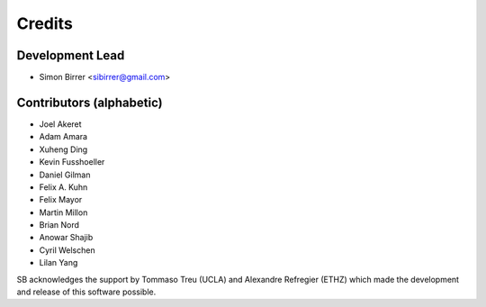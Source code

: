 =======
Credits
=======

Development Lead
----------------

* Simon Birrer <sibirrer@gmail.com>

Contributors (alphabetic)
-------------------------

* Joel Akeret
* Adam Amara
* Xuheng Ding
* Kevin Fusshoeller
* Daniel Gilman
* Felix A. Kuhn
* Felix Mayor
* Martin Millon
* Brian Nord
* Anowar Shajib
* Cyril Welschen
* Lilan Yang

SB acknowledges the support by Tommaso Treu (UCLA) and Alexandre Refregier (ETHZ) which made the development and release
of this software possible.